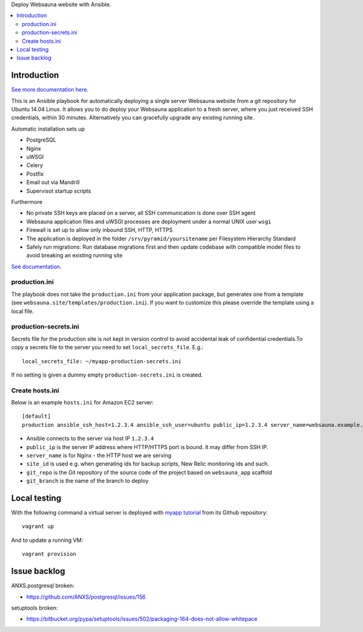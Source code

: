 Deploy Websauna website with Ansible.

.. contents:: :local:

Introduction
============

`See more documentation here <https://websauna.org/narrative/deployment/index.html>`_.

This is an Ansible playbook for automatically deploying a single server Websauna website from a git repository for Ubuntu 14.04 Linux. It allows you to do deploy your Websauna application to a fresh server, where you just received SSH credentials, within 30 minutes. Alternatively you can gracefully upgrade any existing running site.

Automatic installation sets up

* PostgreSQL

* Nginx

* uWSGI

* Celery

* Postfix

* Email out via Mandrill

* Supervisot startup scripts

Furthermore

* No private SSH keys are placed on a server, all SSH communication is done over SSH agent

* Websauna application files and uWSGI processes are deployment under a normal UNIX user ``wsgi``

* Firewall is set up to allow only inbound SSH, HTTP, HTTPS

* The application is deployed in the folder ``/srv/pyramid/yoursitename`` per Filesystem Hierarchy Standard

* Safely run migrations: Run database migrations first and then update codebase with compatible model files to avoid breaking an existing running site

`See documentation <https://websauna.org/narrative/deployment/index.html>`_.

production.ini
--------------

The playbook does not take the ``production.ini`` from your application package, but generates one from a template (see ``websauna.site/templates/production.ini``). If you want to customize this please override the template using a local file.

production-secrets.ini
----------------------

Secrets file for the production site is not kept in version control to avoid accidental leak of confidential credentials.To copy a secrets file to the server you need to set ``local_secrets_file``. E.g.::

    local_secrets_file: ~/myapp-production-secrets.ini

If no setting is given a dummy empty ``production-secrets.ini`` is created.

Create hosts.ini
----------------

Below is an example ``hosts.ini`` for Amazon EC2 server::

    [default]
    production ansible_ssh_host=1.2.3.4 ansible_ssh_user=ubuntu public_ip=1.2.3.4 server_name=websauna.example.com ansible_ssh_private_key_file=~/.ssh/example.pem site_id=production git_repo= git_branch=master


* Ansible connects to the server via host IP ``1.2.3.4``

* ``public_ip`` is the server IP address where HTTP/HTTPS port is bound. It may differ from SSH IP.

* ``server_name`` is for Nginx - the HTTP host we are serving

* ``site_id`` is used e.g. when generating ids for backup scripts, New Relic monitoring ids and such.

* ``git_repo`` is the Git repository of the source code of the project based on ``websauna_app`` scaffold

* ``git_branch`` is the name of the branch to deploy

Local testing
=============

With the following command a virtual server is deployed with `myapp tutorial <https://github.com/websauna/myapp>`_ from its Github repository::

    vagrant up

And to update a running VM::

    vagrant provision


Issue backlog
=============

ANXS.postgresql broken:

* https://github.com/ANXS/postgresql/issues/156

setuptools broken:

* https://bitbucket.org/pypa/setuptools/issues/502/packaging-164-does-not-allow-whitepace